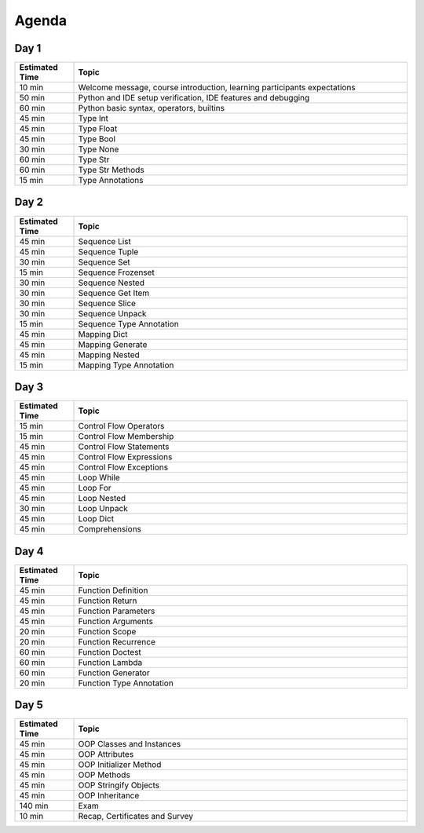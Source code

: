 .. _Python Basics Agenda:

******
Agenda
******


Day 1
=====
.. csv-table::
    :widths: 15, 85
    :header: "Estimated Time", "Topic"

    "10 min", "Welcome message, course introduction, learning participants expectations"
    "50 min", "Python and IDE setup verification, IDE features and debugging"
    "60 min", "Python basic syntax, operators, builtins"
    "45 min", "Type Int"
    "45 min", "Type Float"
    "45 min", "Type Bool"
    "30 min", "Type None"
    "60 min", "Type Str"
    "60 min", "Type Str Methods"
    "15 min", "Type Annotations"


Day 2
=====
.. csv-table::
    :widths: 15, 85
    :header: "Estimated Time", "Topic"

    "45 min", "Sequence List"
    "45 min", "Sequence Tuple"
    "30 min", "Sequence Set"
    "15 min", "Sequence Frozenset"
    "30 min", "Sequence Nested"
    "30 min", "Sequence Get Item"
    "30 min", "Sequence Slice"
    "30 min", "Sequence Unpack"
    "15 min", "Sequence Type Annotation"
    "45 min", "Mapping Dict"
    "45 min", "Mapping Generate"
    "45 min", "Mapping Nested"
    "15 min", "Mapping Type Annotation"


Day 3
=====
.. csv-table::
    :widths: 15, 85
    :header: "Estimated Time", "Topic"

    "15 min", "Control Flow Operators"
    "15 min", "Control Flow Membership"
    "45 min", "Control Flow Statements"
    "45 min", "Control Flow Expressions"
    "45 min", "Control Flow Exceptions"
    "45 min", "Loop While"
    "45 min", "Loop For"
    "45 min", "Loop Nested"
    "30 min", "Loop Unpack"
    "45 min", "Loop Dict"
    "45 min", "Comprehensions"


Day 4
=====
.. csv-table::
    :widths: 15, 85
    :header: "Estimated Time", "Topic"

    "45 min", "Function Definition"
    "45 min", "Function Return"
    "45 min", "Function Parameters"
    "45 min", "Function Arguments"
    "20 min", "Function Scope"
    "20 min", "Function Recurrence"
    "60 min", "Function Doctest"
    "60 min", "Function Lambda"
    "60 min", "Function Generator"
    "20 min", "Function Type Annotation"


Day 5
=====
.. csv-table::
    :widths: 15, 85
    :header: "Estimated Time", "Topic"

    "45 min", "OOP Classes and Instances"
    "45 min", "OOP Attributes"
    "45 min", "OOP Initializer Method"
    "45 min", "OOP Methods"
    "45 min", "OOP Stringify Objects"
    "45 min", "OOP Inheritance"
    "140 min", "Exam"
    "10 min", "Recap, Certificates and Survey"
